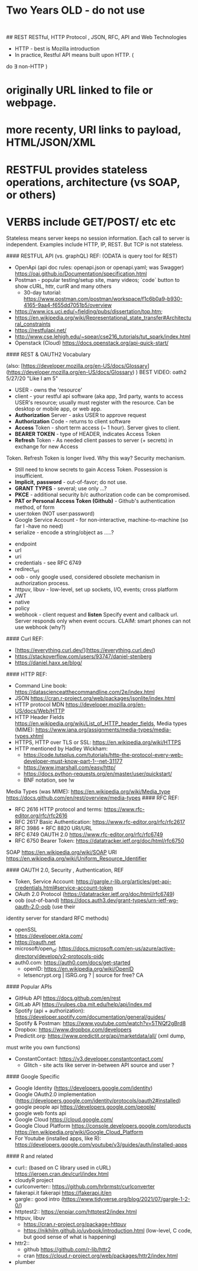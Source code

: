 
* Two Years OLD - do not use 



:
## REST RESTful, HTTP Protocol , JSON, RFC, API and Web Technologies

-	HTTP - best is Mozilla introduction
-	In practice, Restful API means built upon HTTP. (
do $\exists$ non-HTTP )
*	originally URL linked to file or webpage.
*	more recenty, URI links to payload,  HTML/JSON/XML
*	RESTFUL provides stateless operations, architecture (vs SOAP, or others)
* VERBS include GET/POST/ etc etc
Stateless means server keeps no session information.   Each call to server is
independent.  Examples include HTTP, IP, REST.   But TCP is not stateless.


####    RESTFUL API (vs. graphQL) REF:  (ODATA is query tool for REST)

  -  OpenApi (api doc rules:  openapi.json or openapi.yaml; was Swagger) https://oai.github.io/Documentation/specification.html
  -  Postman - popular testing/setup site, many videos; `code` button to show
		 cURL, httr, curlR and many others
    -  30-day tutorial: https://www.postman.com/postman/workspace/f1c6b0a9-b930-4165-9aa4-f655dd7051b5/overview
  -  https://www.ics.uci.edu/~fielding/pubs/dissertation/top.htm;
  -  https://en.wikipedia.org/wiki/Representational_state_transfer#Architectural_constraints
  -  https://restfulapi.net/
  -  http://www.cse.lehigh.edu/~spear/cse216_tutorials/tut_spark/index.html
  -  Openstack (Cloud) https://docs.openstack.org/api-quick-start/


#### REST & OAUTH2 Vocabulary  

(also:   [https://developer.mozilla.org/en-US/docs/Glossary](https://developer.mozilla.org/en-US/docs/Glossary) )     
BEST VIDEO:	oath2 5/27/20 "Like I am 5"

-	USER - owns the 'resource'
-	client - your restful api software (aka app, 3rd party, wants to access USER's resource;  usually must register with the resource.  Can be desktop or mobile app, or web app.
-	**Authorization** Server - asks USER to approve request
-	**Authorization** Code - returns to client software
-	**Access** Token - short term access (~ 1 hour).  Server gives to client.
-	**BEARER** **TOKEN** - type of HEADER, indicates Access Token
-	**Refresh** Token - As needed client passes to server (+ secrets) in exchange for new Access
Token.  Refresh Token is longer lived.  Why this way?   Security mechanism.
	-	Still need to know secrets to gain Access Token. Possession is
		insufficient.
	-	**Implicit,** **password** - out-of-favor; do not use.
	-	**GRANT** **TYPES** - several; use only ...?
	-	**PKCE**	-	additional security b/c authorization code can be compromised.
	-	**PAT or Personal Access Token (Github)** - Github's authentication method, of form
	-	user:token (NOT user:password)
	-	Google Service Account -	for non-interactive, machine-to-machine (so far I -have no need)
	-	serialize - encode a string/object as .....?

-	endpoint
-	url
- uri
-	credentials - see RFC 6749
- redirect_uri	
-	oob -	only google used, considered obsolete mechanism in authorization
	process.
-	httpuv, libuv -	low-level, set up sockets, I/O, events;  cross platform
-	JWT
-	native
-	policy
-	webhook -	client request and **listen**  Specify event and callback url.
	Server responds only when event occurs.  CLAIM:  smart phones can not use
	webhook (why?)




#### Curl REF:   
  *  [https://everything.curl.dev/](https://everything.curl.dev/)  
  *  https://stackoverflow.com/users/93747/daniel-stenberg
  *  https://daniel.haxx.se/blog/

#### HTTP REF:
  *  Command Line book:      https://datascienceatthecommandline.com/2e/index.html
  *  JSON   https://cran.r-project.org/web/packages/jsonlite/index.html
  *  HTTP protocol MDN https://developer.mozilla.org/en-US/docs/Web/HTTP
  *  HTTP Header Fields https://en.wikipedia.org/wiki/List_of_HTTP_header_fields, Media types (MIME):   https://www.iana.org/assignments/media-types/media-types.xhtml
  *  HTTPS,  HTTP over TLS or SSL:  https://en.wikipedia.org/wiki/HTTPS 
  *  HTTP  mentioned by Hadley Wickham:
    -  https://code.tutsplus.com/tutorials/http-the-protocol-every-web-developer-must-know-part-1--net-31177
    -  https://www.jmarshall.com/easy/http/
  	*	https://docs.python-requests.org/en/master/user/quickstart/
	*  BNF notation, see !w

Media Types (was MIME): https://en.wikipedia.org/wiki/Media_type   
                        https://docs.github.com/en/rest/overview/media-types
#### RFC REF: 
  -  RFC 2616 HTTP protocol and terms:  https://www.rfc-editor.org/rfc/rfc2616  
  -  RFC 2617 Basic Authentication:	 https://www.rfc-editor.org/rfc/rfc2617  
  -  RFC 3986 + RFC 8820 URI/URL
  *  RFC 6749 OAUTH 2.0 https://www.rfc-editor.org/rfc/rfc6749  
  *  RFC 6750 Bearer Token: https://datatracker.ietf.org/doc/html/rfc6750  
SOAP https://en.wikipedia.org/wiki/SOAP
URI  https://en.wikipedia.org/wiki/Uniform_Resource_Identifier


#### OAUTH 2.0,  Security , Authentication, REF

  *  Token, Service Account:  https://gargle.r-lib.org/articles/get-api-credentials.html#service-account-token
  *  OAuth 2.0 Protocol (https://datatracker.ietf.org/doc/html/rfc6749)  
  *  oob (out-of-band)  https://docs.auth3.dev/grant-types/urn-ietf-wg-oauth-2.0-oob (use their
  identity server for standard RFC methods)
  *  openSSL
  *  https://developer.okta.com/
  *  https://oauth.net
  *  microsoft/open_id:  https://docs.microsoft.com/en-us/azure/active-directory/develop/v2-protocols-oidc
  *  auth0.com: https://auth0.com/docs/get-started
	*  openID:  https://en.wikipedia.org/wiki/OpenID
	*  letsencrypt.org | ISRG.org ? | source for free?  CA

#### Popular APIs 
  *  GitHub API https://docs.github.com/en/rest
  *  GitLab API https://vulpes.cba.mit.edu/help/api/index.md
  *  Spotify (api + authorization): https://developer.spotify.com/documentation/general/guides/
  *  Spotify & Postman:  https://www.youtube.com/watch?v=5TNQf2gBrd8
  *  Dropbox: https://www.dropbox.com/developers
  *  Predictit.org: https://www.predictit.org/api/marketdata/all/  (xml dump,
  must write you own functions)
  *  ConstantContact: https://v3.developer.constantcontact.com/
	*  Glitch - site acts like server in-between API source and user	?


####	Google Specific
  *  Google Identity (https://developers.google.com/identity)
  *  Google OAuth2.0 implementation (https://developers.google.com/identity/protocols/oauth2#installed)
  *  google people api  https://developers.google.com/people/
  *  google web fonts api
  *  Google Cloud  https://cloud.google.com/
  *  Google Cloud Platform  https://console.developers.google.com/products https://en.wikipedia.org/wiki/Google_Cloud_Platform
  *  For Youtube (installed apps, like R): https://developers.google.com/youtube/v3/guides/auth/installed-apps

#### R and related

  -  curl::  (based on C library used in cURL) https://jeroen.cran.dev/curl/index.html
  -  cloudyR project
  -  curlconverter:: https://github.com/hrbrmstr/curlconverter
  -  fakerapi.it fakerapi https://fakerapi.it/en
  -  gargle::   good intro (https://www.tidyverse.org/blog/2021/07/gargle-1-2-0/)
  -  httptest2:: https://enpiar.com/httptest2/index.html
  -  httpuv, libuv
    -  https://cran.r-project.org/package=httpuv
    -  https://nikhilm.github.io/uvbook/introduction.html  (low-level, C code, but good sense of what is happening)
  -  httr2::
    -  github https://github.com/r-lib/httr2
    -  cran https://cloud.r-project.org/web/packages/httr2/index.html
  -  plumber


\newpage
